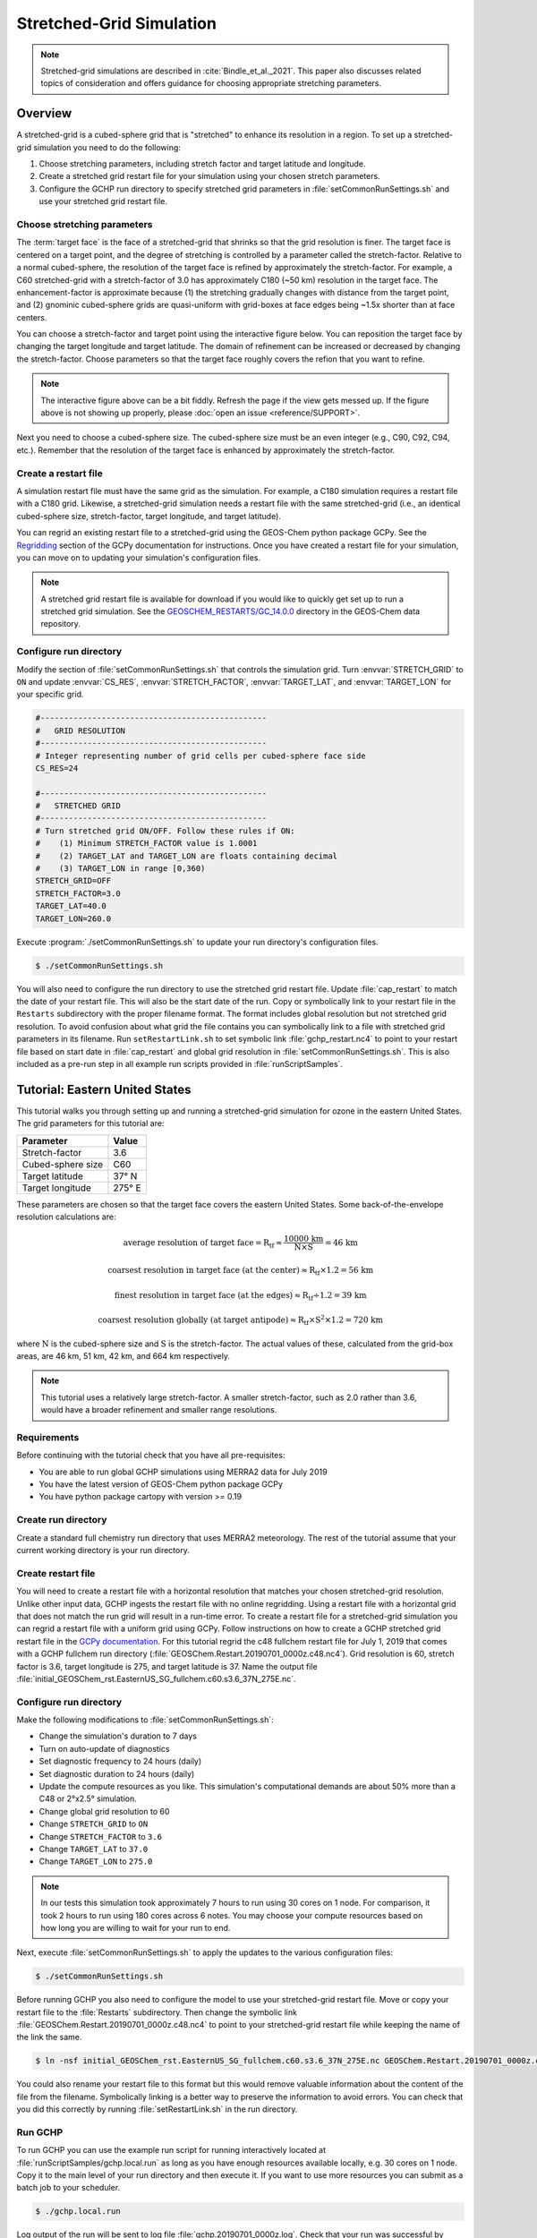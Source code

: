 

Stretched-Grid Simulation
=========================

.. note::
   Stretched-grid simulations are described in :cite:`Bindle_et_al._2021`. This paper also discusses related topics of consideration and offers guidance for choosing appropriate stretching parameters.

Overview
--------

A stretched-grid is a cubed-sphere grid that is "stretched" to enhance its resolution in a region. 
To set up a stretched-grid simulation you need to do the following:

#. Choose stretching parameters, including stretch factor and target latitude and longitude.
#. Create a stretched grid restart file for your simulation using your chosen stretch parameters.
#. Configure the GCHP run directory to specify stretched grid parameters in :file:`setCommonRunSettings.sh` and use your stretched grid restart file.

Choose stretching parameters
^^^^^^^^^^^^^^^^^^^^^^^^^^^^

The :term:`target face` is the face of a stretched-grid that shrinks so that the grid resolution is
finer. The target face is centered on a target point, and the degree of stretching is controlled by
a parameter called the stretch-factor. Relative to a normal cubed-sphere, the resolution of the
target face is refined by approximately the stretch-factor. For example, a C60 stretched-grid with a
stretch-factor of 3.0 has approximately C180 (~50 km) resolution in the target face. The
enhancement-factor is approximate because (1) the stretching gradually changes with distance from
the target point, and (2) gnominic cubed-sphere grids are quasi-uniform with grid-boxes at face
edges being ~1.5x shorter than at face centers.

You can choose a stretch-factor and target point using the interactive figure below. You can reposition
the target face by changing the target longitude and target latitude. The domain of refinement can be
increased or decreased by changing the stretch-factor. Choose parameters so that the target face roughly
covers the refion that you want to refine.

.. raw:: html

   <iframe src="../_static/sg-interactive.html" height="900px" width="100%" frameBorder="0"></iframe>

.. note::

   The interactive figure above can be a bit fiddly. Refresh the page if the view gets messed up.
   If the figure above is not showing up properly, please :doc:`open an issue <reference/SUPPORT>`.

Next you need to choose a cubed-sphere size. The cubed-sphere size must be an even integer (e.g.,
C90, C92, C94, etc.). Remember that the resolution of the target face is enhanced by approximately the
stretch-factor.


.. _sg_restart_file_regridding:

Create a restart file
^^^^^^^^^^^^^^^^^^^^^

A simulation restart file must have the same grid as the simulation. For example, a C180 simulation
requires a restart file with a C180 grid. Likewise, a stretched-grid simulation needs a restart
file with the same stretched-grid (i.e., an identical cubed-sphere size, stretch-factor, target longitude,
and target latitude).

You can regrid an existing restart file to a stretched-grid using the GEOS-Chem python package GCPy.
See the `Regridding <https://gcpy.readthedocs.io/en/stable/Regridding.html>`_ section of the GCPy
documentation for instructions. Once you have created a restart file for your simulation, you can move
on to updating your simulation's configuration files.

.. note::

    A stretched grid restart file is available for download if you would like to quickly get set up to run a stretched grid simulation. See the `GEOSCHEM_RESTARTS/GC_14.0.0 <http://geoschemdata.wustl.edu/ExtData/GEOSCHEM_RESTARTS/GC_14.0.0/>`_ directory in the GEOS-Chem data repository.


Configure run directory
^^^^^^^^^^^^^^^^^^^^^^^

Modify the section of :file:`setCommonRunSettings.sh` that controls the simulation grid. Turn
:envvar:`STRETCH_GRID` to :literal:`ON` and update :envvar:`CS_RES`, :envvar:`STRETCH_FACTOR`,
:envvar:`TARGET_LAT`, and :envvar:`TARGET_LON` for your specific grid.

.. code-block:: bash

   #------------------------------------------------                                                            
   #   GRID RESOLUTION                                                                                          
   #------------------------------------------------                                                            
   # Integer representing number of grid cells per cubed-sphere face side                                       
   CS_RES=24
   
   #------------------------------------------------                                                            
   #   STRETCHED GRID                                                                                           
   #------------------------------------------------                                                            
   # Turn stretched grid ON/OFF. Follow these rules if ON:                                                      
   #    (1) Minimum STRETCH_FACTOR value is 1.0001                                                              
   #    (2) TARGET_LAT and TARGET_LON are floats containing decimal                                             
   #    (3) TARGET_LON in range [0,360)                                                                         
   STRETCH_GRID=OFF
   STRETCH_FACTOR=3.0
   TARGET_LAT=40.0
   TARGET_LON=260.0

Execute :program:`./setCommonRunSettings.sh` to update your run directory's configuration files.

.. code-block:: console

   $ ./setCommonRunSettings.sh

You will also need to configure the run directory to use the stretched grid restart file. Update :file:`cap_restart` to match the date of your restart file. This will also be the start date of the run.
Copy or symbolically link to your restart file in the :literal:`Restarts` subdirectory with the proper filename format. The format includes global resolution but not stretched grid resolution. To avoid confusion about what grid the file contains you can symbolically link to a file with stretched grid parameters in its filename. 
Run :literal:`setRestartLink.sh` to set symbolic link :file:`gchp_restart.nc4` to point to your restart file based on start date in :file:`cap_restart` and global grid resolution in :file:`setCommonRunSettings.sh`. This is also included as a pre-run step in all example run scripts provided in :file:`runScriptSamples`.

Tutorial: Eastern United States
-------------------------------

This tutorial walks you through setting up and running a stretched-grid simulation for ozone in the eastern United States. 
The grid parameters for this tutorial are:

=====================     ================
Parameter                 Value
=====================     ================
Stretch-factor            3.6
Cubed-sphere size         C60
Target latitude           37° N
Target longitude          275° E
=====================     ================

These parameters are chosen so that the target face covers the eastern United States. 
Some back-of-the-envelope resolution calculations are:

.. math::

    \mathrm{average\ resolution\ of\ target\ face = R_{tf} \approx \frac{10000\ km}{N \times S} = 46\ km}

.. math::

    \mathrm{coarsest\ resolution\ in\ target\ face\ (at\ the\ center) \approx R_{tf} \times 1.2 = 56\ km }

.. math::

    \mathrm{finest\ resolution\ in\ target\ face\ (at\ the\ edges) \approx R_{tf} \div 1.2 = 39\ km }

.. math::

    \mathrm{coarsest\ resolution\ globally\ (at\ target\ antipode) \approx R_{tf} \times S^2 \times 1.2 = 720\ km }


where :math:`\mathrm{N}` is the cubed-sphere size and :math:`\mathrm{S}` is the stretch-factor. 
The actual values of these, calculated from the grid-box areas, are 46 km, 51 km, 42 km, and 664 km respectively.

.. note::

    This tutorial uses a relatively large stretch-factor. A smaller stretch-factor, such as 2.0 rather than 3.6, would have a broader refinement and smaller range resolutions.

Requirements
^^^^^^^^^^^^

Before continuing with the tutorial check that you have all pre-requisites:

* You are able to run global GCHP simulations using MERRA2 data for July 2019
* You have the latest version of GEOS-Chem python package GCPy
* You have python package cartopy with version >= 0.19

Create run directory
^^^^^^^^^^^^^^^^^^^^^^^

Create a standard full chemistry run directory that uses MERRA2 meteorology. 
The rest of the tutorial assume that your current working directory is your run directory.


Create restart file
^^^^^^^^^^^^^^^^^^^

You will need to create a restart file with a horizontal resolution that matches your chosen stretched-grid resolution. 
Unlike other input data, GCHP ingests the restart file with no online regridding. Using a restart file with a horizontal grid that does not match the run grid will result in a run-time error. 
To create a restart file for a stretched-grid simulation you can regrid a restart file with a uniform grid using GCPy. Follow
instructions on how to create a GCHP stretched grid restart file in the `GCPy documentation <https://gcpy.readthedocs.io/en/stable/Regridding.html>`_.
For this tutorial regrid the c48 fullchem restart file for July 1, 2019 that comes with a GCHP fullchem run directory (:file:`GEOSChem.Restart.20190701_0000z.c48.nc4`). Grid resolution is 60, stretch factor is 3.6, target longitude is 275, and target latitude is 37. Name the output file :file:`initial_GEOSChem_rst.EasternUS_SG_fullchem.c60.s3.6_37N_275E.nc`.

Configure run directory
^^^^^^^^^^^^^^^^^^^^^^^

Make the following modifications to :file:`setCommonRunSettings.sh`:

* Change the simulation's duration to 7 days
* Turn on auto-update of diagnostics
* Set diagnostic frequency to 24 hours (daily)
* Set diagnostic duration to 24 hours (daily)
* Update the compute resources as you like. This simulation's computational
  demands are about 50% more than a C48 or 2°x2.5° simulation.
* Change global grid resolution to 60
* Change :literal:`STRETCH_GRID` to :literal:`ON`
* Change :literal:`STRETCH_FACTOR` to :literal:`3.6`
* Change :literal:`TARGET_LAT` to :literal:`37.0`
* Change :literal:`TARGET_LON` to :literal:`275.0`
  
.. note::
    In our tests this simulation took approximately 7 hours to run using 30 cores on 1 node. For comparison, it took 2 hours to run using 180 cores across 6 notes. You may choose your compute resources based on how long you are willing to wait for your run to end.

Next, execute :file:`setCommonRunSettings.sh` to apply the updates to the various configuration files:

.. code-block:: console

   $ ./setCommonRunSettings.sh

Before running GCHP you also need to configure the model to use your stretched-grid restart file. Move or copy your restart file to the :file:`Restarts` subdirectory. Then change the symbolic link :file:`GEOSChem.Restart.20190701_0000z.c48.nc4` to point to your stretched-grid restart file while keeping the name of the link the same.

.. code-block:: console

   $ ln -nsf initial_GEOSChem_rst.EasternUS_SG_fullchem.c60.s3.6_37N_275E.nc GEOSChem.Restart.20190701_0000z.c48.nc4

You could also rename your restart file to this format but this would remove valuable information about the content of the file from the filename. Symbolically linking is a better way to preserve the information to avoid errors. You can check that you did this correctly by running :file:`setRestartLink.sh` in the run directory.

Run GCHP
^^^^^^^^

To run GCHP you can use the example run script for running interactively located at :file:`runScriptSamples/gchp.local.run` as long as you have enough resources available locally, e.g. 30 cores on 1 node. Copy it to the main level of your run directory and then execute it. If you want to use more resources you can submit as a batch job to your scheduler.

.. code-block:: console

   $ ./gchp.local.run

Log output of the run will be sent to log file :file:`gchp.20190701_0000z.log`. Check that your run was successful by inspecting the log and looking for output in the :file:`OutputDir` subdirectory.

.. _sg_plotting_example:

Plot the output
^^^^^^^^^^^^^^^

Plotting stretched grid is simple using Python.
Below is an example plotting ozone at model level 22.
All libraries are available if using a python environment compatible with GCPy.

.. code-block:: python

    import matplotlib.pyplot as plt
    import cartopy.crs as ccrs
    import xarray as xr

    # Load 24-hr average concentrations for 2019-07-01
    ds = xr.open_dataset('GCHP.DefautlCollection.20190701_0000z.nc4')

    # Get Ozone at level 22
    ozone_data = ds['SpeciesConcVV_O3'].isel(time=0, lev=22).squeeze()

    # Setup axes
    ax = plt.axes(projection=ccrs.EqualEarth())
    ax.set_global()
    ax.coastlines()

    # Plot data on each face
    for face_idx in range(6):
        x = ds.corner_lons.isel(nf=face_idx)
        y = ds.corner_lats.isel(nf=face_idx)
        v = ozone_data.isel(nf=face_idx)
        pcm = plt.pcolormesh(
            x, y, v, 
            transform=ccrs.PlateCarree(),
            vmin=20e-9, vmax=100e-9
        )
    
    plt.colorbar(pcm, orientation='horizontal')
    plt.show()

.. image:: /_static/stretched_grid_demo.png
   :width: 100%

